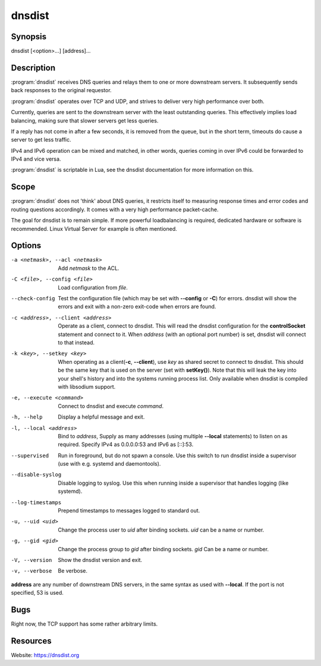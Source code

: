 dnsdist
=======

Synopsis
--------

dnsdist [<option>...] [address]...

Description
-----------

:program:`dnsdist` receives DNS queries and relays them to one or more
downstream servers. It subsequently sends back responses to the original
requestor.

:program:`dnsdist` operates over TCP and UDP, and strives to deliver very high
performance over both.

Currently, queries are sent to the downstream server with the least
outstanding queries. This effectively implies load balancing, making
sure that slower servers get less queries.

If a reply has not come in after a few seconds, it is removed from the
queue, but in the short term, timeouts do cause a server to get less
traffic.

IPv4 and IPv6 operation can be mixed and matched, in other words,
queries coming in over IPv6 could be forwarded to IPv4 and vice versa.

:program:`dnsdist` is scriptable in Lua, see the dnsdist documentation for more
information on this.

Scope
-----

:program:`dnsdist` does not 'think' about DNS queries, it restricts itself to
measuring response times and error codes and routing questions
accordingly. It comes with a very high performance packet-cache.

The goal for dnsdist is to remain simple. If more powerful loadbalancing
is required, dedicated hardware or software is recommended. Linux
Virtual Server for example is often mentioned.

Options
-------

-a <netmask>, --acl <netmask>          Add *netmask* to the ACL.
-C <file>, --config <file>             Load configuration from *file*.
--check-config                         Test the configuration file (which may be set with **--config** or **-C**)
                                       for errors. dnsdist will show the errors and exit with a non-zero
                                       exit-code when errors are found.
-c <address>, --client <address>       Operate as a client, connect to dnsdist. This will read the dnsdist
                                       configuration for the **controlSocket** statement and connect to it.
                                       When *address* (with an optional port number) is set, dnsdist will connect
                                       to that instead.
-k <key>, --setkey <key>               When operating as a client(**-c**, **--client**), use *key* as
                                       shared secret to connect to dnsdist. This should be the same key
                                       that is used on the server (set with **setKey()**). Note that this
                                       will leak the key into your shell's history and into the systems
                                       running process list. Only available when dnsdist is compiled with
                                       libsodium support.
-e, --execute <command>                Connect to dnsdist and execute *command*.
-h, --help                             Display a helpful message and exit.
-l, --local <address>                  Bind to *address*, Supply as many addresses (using multiple
                                       **--local** statements) to listen on as required. Specify IPv4 as
                                       0.0.0.0:53 and IPv6 as [::]:53.
--supervised                           Run in foreground, but do not spawn a console. Use this switch to
                                       run dnsdist inside a supervisor (use with e.g. systemd and
                                       daemontools).
--disable-syslog                       Disable logging to syslog. Use this when running inside a supervisor
                                       that handles logging (like systemd).
--log-timestamps                       Prepend timestamps to messages logged to standard out.
-u, --uid <uid>                        Change the process user to *uid* after binding sockets. *uid* can be
                                       a name or number.
-g, --gid <gid>                        Change the process group to *gid* after binding sockets. *gid* Can
                                       be a name or number.
-V, --version                          Show the dnsdist version and exit.
-v, --verbose                          Be verbose.

**address** are any number of downstream DNS servers, in the same syntax as used
with **--local**. If the port is not specified, 53 is used.

Bugs
----

Right now, the TCP support has some rather arbitrary limits.

Resources
---------

Website: https://dnsdist.org
